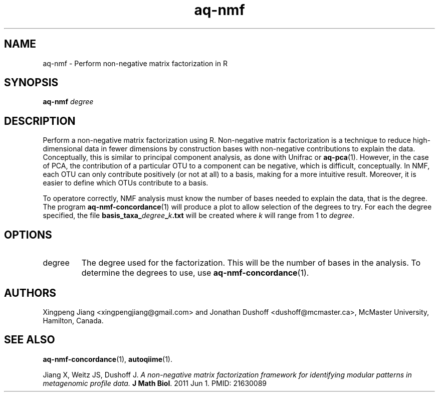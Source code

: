 .\" Authors: Andre Masella
.TH aq-nmf 1 "October 2011" "1.2" "USER COMMANDS"
.SH NAME 
aq-nmf \- Perform non-negative matrix factorization in R
.SH SYNOPSIS
.B aq-nmf
.I degree
.SH DESCRIPTION
Perform a non-negative matrix factorization using R. Non-negative matrix factorization is a technique to reduce high-dimensional data in fewer dimensions by construction bases with non-negative contributions to explain the data. Conceptually, this is similar to principal component analysis, as done with Unifrac or
.BR aq-pca (1).
However, in the case of PCA, the contribution of a particular OTU to a component can be negative, which is difficult, conceptually. In NMF, each OTU can only contribute positively (or not at all) to a basis, making for a more intuitive result. Moreover, it is easier to define which OTUs contribute to a basis.

To operatore correctly, NMF analysis must know the number of bases needed to explain the data, that is the degree. The program
.BR aq-nmf-concordance (1)
will produce a plot to allow selection of the degrees to try. For each the degree specified, the file \fBbasis_taxa_\fIdegree\fB_\fIk\fB.txt\fR will be created where \fIk\fR will range from 1 to \fIdegree\fR.
.SH OPTIONS
.TP
degree
The degree used for the factorization. This will be the number of bases in the analysis. To determine the degrees to use, use
.BR aq-nmf-concordance (1).
.SH AUTHORS
Xingpeng Jiang <xingpengjiang@gmail.com> and Jonathan Dushoff <dushoff@mcmaster.ca>, McMaster University, Hamilton, Canada.
.SH SEE ALSO
.BR aq-nmf-concordance (1),
.BR autoqiime (1).

Jiang X, Weitz JS, Dushoff J. \fIA non-negative matrix factorization framework for identifying modular patterns in metagenomic profile data. \fBJ Math Biol\fR. 2011 Jun 1. PMID: 21630089

